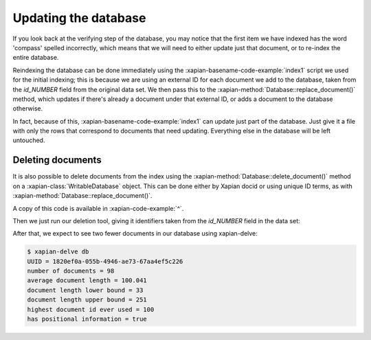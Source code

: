 Updating the database
---------------------

If you look back at the verifying step of the database, you may notice
that the first item we have indexed has the word 'compass' spelled
incorrectly, which means that we will need to either update just that
document, or to re-index the entire database.

Reindexing the database can be done immediately using the :xapian-basename-code-example:`index1` script
we used for the initial indexing; this is because we are using an external
ID for each document we add to the database, taken from the `id_NUMBER`
field from the original data set. We then pass this to the :xapian-method:`Database::replace_document()`
method, which updates if there's already a document under that external ID,
or adds a document to the database otherwise.

In fact, because of this, :xapian-basename-code-example:`index1` can update just part of the
database. Just give it a file with only the rows that correspond to
documents that need updating. Everything else in the database will be
left untouched.

Deleting documents
~~~~~~~~~~~~~~~~~~

It is also possible to delete documents from the index using the
:xapian-method:`Database::delete_document()` method on a
:xapian-class:`WritableDatabase` object. This can be done either by Xapian docid
or using unique ID terms, as with :xapian-method:`Database::replace_document()`.

.. xapianexample:: delete1

A copy of this code is available in :xapian-code-example:`^`.

Then we just run our deletion tool, giving it identifiers taken from
the `id_NUMBER` field in the data set:

.. xapianrunexample:: index1
    :silent:
    :args: data/ch-objects.csv db

.. xapianrunexample:: delete1
    :args: db 1953-448 1985-438

After that, we expect to see two fewer documents in our database using xapian-delve:

.. code-block:: none

    $ xapian-delve db
    UUID = 1820ef0a-055b-4946-ae73-67aa4ef5c226
    number of documents = 98
    average document length = 100.041
    document length lower bound = 33
    document length upper bound = 251
    highest document id ever used = 100
    has positional information = true
